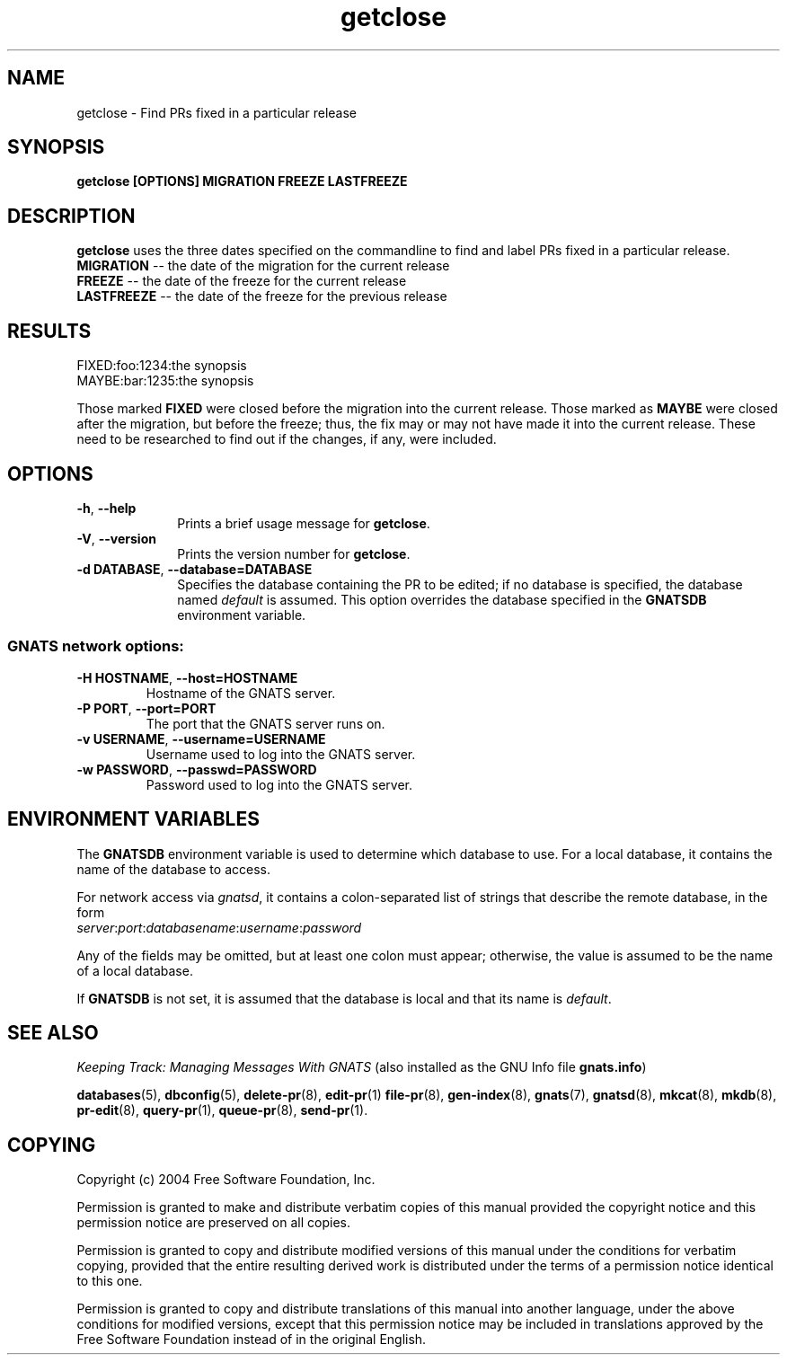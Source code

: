 .\" Copyright (c) 2004 Free Software Foundation, Inc.
.\" See section COPYING for conditions for redistribution
.\" getclose, Find PRs fixed in a particular release, Chad Walstrom
.\" <chewie@wookimus.net>
.TH getclose 8 "April 2004" "GNATS 4.2.0" "GNATS User Utilities"
.de BP
.sp
.ti -.2i
\(**
..
.SH NAME
getclose \- Find PRs fixed in a particular release
.SH SYNOPSIS
.hy 0
.na
.B getclose
.BI [OPTIONS]
.BI MIGRATION 
.BI FREEZE
.BI LASTFREEZE
.ad b
.hy 1
.SH DESCRIPTION
\fBgetclose\fR uses the three dates specified on the commandline to find and
label PRs fixed in a particular release.
.TP
.B MIGRATION\fR \-\- the date of the migration for the current release
.TP
.B FREEZE\fR \-\- the date of the freeze for the current release
.TP
.B LASTFREEZE\fR \-\- the date of the freeze for the previous release
.P
.SH RESULTS
FIXED:foo:1234:the synopsis
.br
MAYBE:bar:1235:the synopsis
.P
Those marked \fBFIXED\fR were closed before the migration into the
current release. Those marked as \fBMAYBE\fR were closed after the
migration, but before the freeze; thus, the fix may or may not have
made it into the current release.  These need to be researched to find
out if the changes, if any, were included.
.SH OPTIONS
.TP 1i
.B -h\fR,\fB --help
Prints a brief usage message for
.BR getclose .
.TP
.B -V\fR,\fB --version
Prints the version number for
.BR getclose .
.TP
.B -d DATABASE\fR,\fB --database=DATABASE
Specifies the database containing the PR to be edited; if no database is
specified, the database named \fIdefault\fR is assumed.  This option
overrides the database specified in the \fBGNATSDB\fR environment variable.
.SS
GNATS network options:
.TP
.B -H HOSTNAME\fR,\fB --host=HOSTNAME
Hostname of the GNATS server.
.TP
.B -P PORT\fR,\fB --port=PORT
The port that the GNATS server runs on.
.TP
.B -v USERNAME\fR,\fB --username=USERNAME
Username used to log into the GNATS server.
.TP
.B -w PASSWORD\fR,\fB --passwd=PASSWORD
Password used to log into the GNATS server.
.B
.SH ENVIRONMENT VARIABLES
The \fBGNATSDB\fR environment variable is used to determine which database to
use.  For a local database, it contains the name of the database to access.
.P
For network access via \fIgnatsd\fR, it contains a colon-separated list
of strings that describe the remote database, in the form
.TP
\fIserver\fR:\fIport\fR:\fIdatabasename\fR:\fIusername\fR:\fIpassword\fR
.P
Any of the fields may be omitted, but at least one colon must appear;
otherwise, the value is assumed to be the name of a local database.
.P
If \fBGNATSDB\fR is not set, it is assumed that the database is local
and that its name is \fIdefault\fR.
.SH "SEE ALSO"
.I Keeping Track: Managing Messages With GNATS
(also installed as the GNU Info file
.BR gnats.info )
.LP
.BR databases (5),
.BR dbconfig (5),
.BR delete-pr (8),
.BR edit-pr (1)
.BR file-pr (8),
.BR gen-index (8),
.BR gnats (7),
.BR gnatsd (8),
.BR mkcat (8),
.BR mkdb (8),
.BR pr-edit (8),
.BR query-pr (1),
.BR queue-pr (8),
.BR send-pr (1).
.SH COPYING
Copyright (c) 2004 Free Software Foundation, Inc.
.PP
Permission is granted to make and distribute verbatim copies of
this manual provided the copyright notice and this permission notice
are preserved on all copies.
.PP
Permission is granted to copy and distribute modified versions of this
manual under the conditions for verbatim copying, provided that the
entire resulting derived work is distributed under the terms of a
permission notice identical to this one.
.PP
Permission is granted to copy and distribute translations of this
manual into another language, under the above conditions for modified
versions, except that this permission notice may be included in
translations approved by the Free Software Foundation instead of in
the original English.
